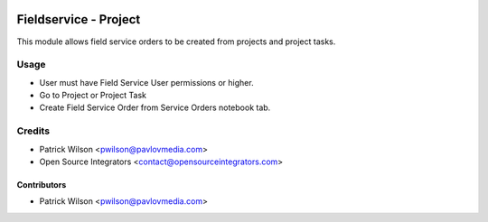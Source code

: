 .. image:: https://img.shields.io/badge/licence-LGPL--3-blue.svg
   :target: http://www.gnu.org/licenses/lgpl-3.0-standalone.html
   :alt: License: LGPL-3

======================
Fieldservice - Project
======================

This module allows field service orders to be created from projects and project
tasks.

Usage
=====

* User must have Field Service User permissions or higher.
* Go to Project or Project Task
* Create Field Service Order from Service Orders notebook tab.

Credits
=======

* Patrick Wilson <pwilson@pavlovmedia.com>
* Open Source Integrators <contact@opensourceintegrators.com>

Contributors
------------

* Patrick Wilson <pwilson@pavlovmedia.com>
